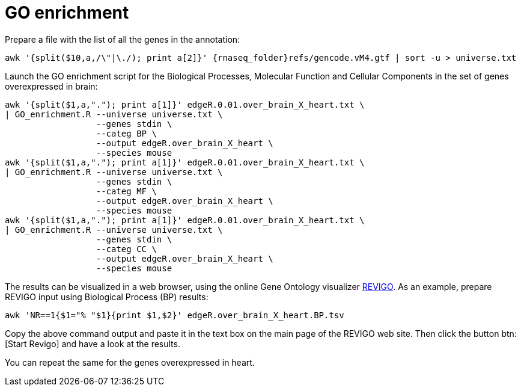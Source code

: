 = GO enrichment

Prepare a file with the list of all the genes in the annotation:

[source,cmd,subs="{markup-in-source}"]
----
awk '{split($10,a,/\"|\./); print a[2]}' {rnaseq_folder}refs/gencode.vM4.gtf | sort -u > universe.txt
----

Launch the GO enrichment script for the Biological Processes, Molecular Function and Cellular Components in the set of genes overexpressed in brain:

[source,cmd]
----
awk '{split($1,a,"."); print a[1]}' edgeR.0.01.over_brain_X_heart.txt \
| GO_enrichment.R --universe universe.txt \
                  --genes stdin \
                  --categ BP \
                  --output edgeR.over_brain_X_heart \
                  --species mouse
awk '{split($1,a,"."); print a[1]}' edgeR.0.01.over_brain_X_heart.txt \
| GO_enrichment.R --universe universe.txt \
                  --genes stdin \
                  --categ MF \
                  --output edgeR.over_brain_X_heart \
                  --species mouse
awk '{split($1,a,"."); print a[1]}' edgeR.0.01.over_brain_X_heart.txt \
| GO_enrichment.R --universe universe.txt \
                  --genes stdin \
                  --categ CC \
                  --output edgeR.over_brain_X_heart \
                  --species mouse
----

The results can be visualized in a web browser, using the online Gene Ontology visualizer link:http://revigo.irb.hr[REVIGO^]. As an example, prepare REVIGO input using Biological Process (BP) results:

[source,cmd]
----
awk 'NR==1{$1="% "$1}{print $1,$2}' edgeR.over_brain_X_heart.BP.tsv
----

Copy the above command output and paste it in the text box on the main page of the REVIGO web site. Then click the button btn:[Start Revigo] and have a look at the results.

You can repeat the same for the genes overexpressed in heart.
